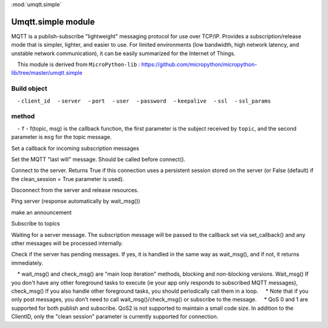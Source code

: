 .. _umqtt.simple:
:mod:`umqtt.simple`

Umqtt.simple module
==================================================

MQTT is a publish-subscribe "lightweight" messaging protocol for use over TCP/IP.
Provides a subscription/release mode that is simpler, lighter, and easier to use. For limited environments (low bandwidth, high network latency, and unstable network communication), it can be easily summarized for the Internet of Things.

.. Hint::

    This module is derived from ``MicroPython-lib`` : https://github.com/micropython/micropython-lib/tree/master/umqtt.simple

Build object
-------------

.. class:: MQTTClient(client_id, server, port=0, user=None, password=None, keepalive=0,ssl=False, ssl_params={})

    - ``client_id``
    - ``server``
    - ``port``
    - ``user``
    - ``password``
    - ``keepalive``
    - ``ssl``
    - ``ssl_params``

method
----------------

.. method:: MQTTClient.set_callback(f)

    - ``f`` - f(topic, msg) is the callback function, the first parameter is the subject received by ``topic``, and the second parameter is ``msg`` for the topic message.



Set a callback for incoming subscription messages

.. method:: MQTTClient.set_last_will(topic, msg, retain=False, qos=0)

Set the MQTT "last will" message. Should be called before connect().

.. method:: MQTTClient.connect( clean_session=True )

Connect to the server. Returns True if this connection uses a persistent session stored on the server (or False (default) if the clean_session = True parameter is used).

.. method:: MQTTClient.disconnect()

Disconnect from the server and release resources.

.. method:: MQTTClient.ping()

Ping server (response automatically by wait_msg())

.. method:: MQTTClient.publish(topic, msg, retain=False, qos=0)

make an announcement

.. method:: MQTTClient.subscribe(topic, qos=0)

Subscribe to topics

.. method:: MQTTClient.wait_msg()

Waiting for a server message. The subscription message will be passed to the callback set via set_callback() and any other messages will be processed internally.

.. method:: MQTTClient.check_msg()

Check if the server has pending messages. If yes, it is handled in the same way as wait_msg(), and if not, it returns immediately.


.. Attention::

    * wait_msg() and check_msg() are "main loop iteration" methods, blocking and non-blocking versions. Wait_msg() If you don't have any other foreground tasks to execute (ie your app only responds to subscribed MQTT messages), check_msg() If you also handle other foreground tasks, you should periodically call them in a loop.
    * Note that if you only post messages, you don't need to call wait_msg()/check_msg() or subscribe to the message.
    * QoS 0 and 1 are supported for both publish and subscribe. QoS2 is not supported to maintain a small code size. In addition to the ClientID, only the "clean session" parameter is currently supported for connection.